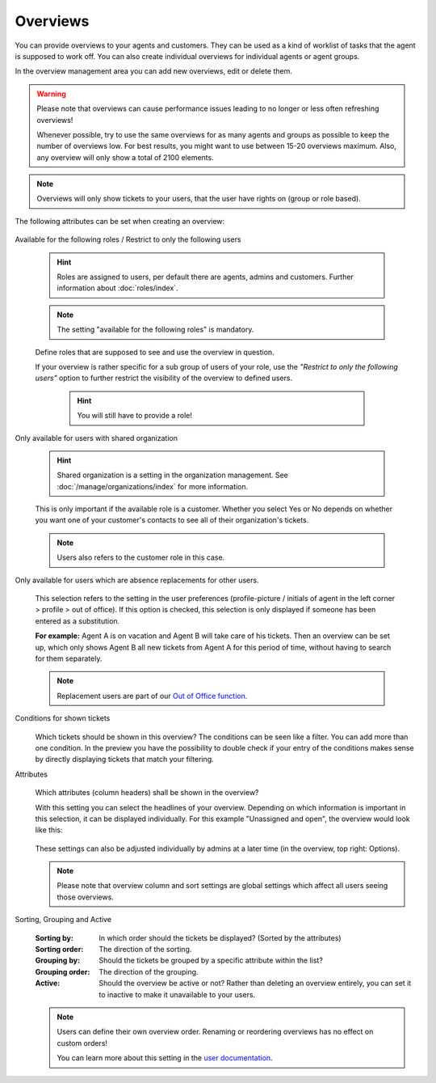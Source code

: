 Overviews
*********

You can provide overviews to your agents and customers. They can be used as a
kind of worklist of tasks that the agent is supposed to work off.
You can also create individual overviews for individual agents or agent groups.

In the overview management area you can add new overviews, edit or delete them.

.. warning::

   Please note that overviews can cause performance issues leading to no longer
   or less often refreshing overviews!

   Whenever possible, try to use the same overviews for as many agents and
   groups as possible to keep the number of overviews
   low. For best results, you might want to use between 15-20 overviews maximum.
   Also, any overview will only show a total of 2100 elements.

.. note::

   Overviews will only show tickets to your users, that the user have rights on
   (group or role based).

The following attributes can be set when creating an overview:

   .. figure:: /images/manage/overviews/restriction-and-availability-of-overviews-for-roles-and-users.png
      :width: 80%
      :align: center

Available for the following roles / Restrict to only the following users

   .. hint::

      Roles are assigned to users, per default there are agents, admins and
      customers. Further information about :doc:`roles/index`.

   .. note:: The setting "available for the following roles" is mandatory.

   Define roles that are supposed to see and use the overview in question.

   If your overview is rather specific for a sub group of users of your role,
   use the *"Restrict to only the following users"* option to further restrict
   the visibility of the overview to defined users.

      .. hint::

         You will still have to provide a role!

Only available for users with shared organization

   .. image:: /images/manage/overviews/restrict-overview-to-sharing-organizations.png

   .. hint::

      Shared organization is a setting in the organization management.
      See :doc:`/manage/organizations/index` for more information.

   This is only important if the available role is a customer.
   Whether you select Yes or No depends on whether you want one of your
   customer's contacts to see all of their organization's tickets.

   .. note:: Users also refers to the customer role in this case.

Only available for users which are absence replacements for other users.

   This selection refers to the setting in the user preferences
   (profile-picture / initials of agent in the left corner >
   profile > out of office).
   If this option is checked, this selection is only displayed if someone
   has been entered as a substitution.

   **For example:** Agent A is on vacation and Agent B will take care of his
   tickets. Then an overview can be set up, which only shows Agent B all
   new tickets from Agent A for this period of time, without having to search
   for them separately.

   .. note::

      Replacement users are part of our `Out of Office function`_.

.. _Out of Office function:
   https://user-docs.zammad.org/en/latest/extras/profile-and-settings.html

Conditions for shown tickets
   .. figure:: /images/manage/overviews/overview-conditions-for-to-be-shown-tickets.png

   Which tickets should be shown in this overview? The conditions can be seen
   like a filter. You can add more than one condition. In the preview you have the
   possibility to double check if your entry of the conditions makes sense by
   directly displaying tickets that match your filtering.

   .. include:: /misc/object-conditions/conditioning-depth-hint.include.rst

Attributes
   .. figure:: /images/manage/overviews/sample-attributes-of-a-configured-overview.png

   Which attributes (column headers) shall be shown in the overview?

   With this setting you can select the headlines of your overview. Depending
   on which information is important in this selection, it can be displayed
   individually. For this example "Unassigned and open", the overview would
   look like this:

   .. figure:: /images/manage/overviews/attribute-selection-for-overviews.png

   These settings can also be adjusted individually by admins at a later time
   (in the overview, top right: Options).

   .. note::

      Please note that overview column and sort settings are global settings
      which affect all users seeing those overviews.

Sorting, Grouping and Active
   .. figure:: /images/manage/overviews/ordering-and-grouping-of-overviews.png

   :Sorting by:
      In which order should the tickets be displayed? (Sorted by the attributes)

   :Sorting order:
      The direction of the sorting.

   :Grouping by:
      Should the tickets be grouped by a specific attribute within the list?

   :Grouping order:
      The direction of the grouping.

   :Active:
      Should the overview be active or not?
      Rather than deleting an overview entirely, you can set it to inactive to
      make it unavailable to your users.

   .. note::

      Users can define their own overview order.
      Renaming or reordering overviews has no effect on custom orders!

      You can learn more about this setting in the `user documentation`_.

.. _user documentation:
   https://user-docs.zammad.org/en/latest/extras/profile-and-settings.html#user-profile-settings
